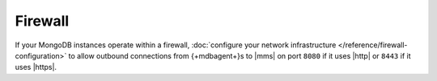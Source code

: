 Firewall
````````

If your MongoDB instances operate within a firewall, :doc:`configure
your network infrastructure </reference/firewall-configuration>` to
allow outbound connections from {+mdbagent+}s to |mms| on
port ``8080`` if it uses |http| or ``8443`` if it uses |https|.
